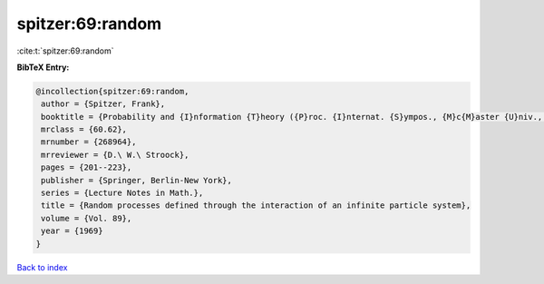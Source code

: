 spitzer:69:random
=================

:cite:t:`spitzer:69:random`

**BibTeX Entry:**

.. code-block:: bibtex

   @incollection{spitzer:69:random,
    author = {Spitzer, Frank},
    booktitle = {Probability and {I}nformation {T}heory ({P}roc. {I}nternat. {S}ympos., {M}c{M}aster {U}niv., {H}amilton, {O}nt., 1968)},
    mrclass = {60.62},
    mrnumber = {268964},
    mrreviewer = {D.\ W.\ Stroock},
    pages = {201--223},
    publisher = {Springer, Berlin-New York},
    series = {Lecture Notes in Math.},
    title = {Random processes defined through the interaction of an infinite particle system},
    volume = {Vol. 89},
    year = {1969}
   }

`Back to index <../By-Cite-Keys.html>`_
